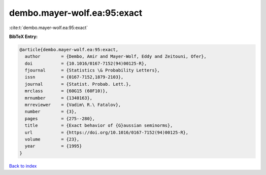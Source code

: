 dembo.mayer-wolf.ea:95:exact
============================

:cite:t:`dembo.mayer-wolf.ea:95:exact`

**BibTeX Entry:**

.. code-block:: bibtex

   @article{dembo.mayer-wolf.ea:95:exact,
     author        = {Dembo, Amir and Mayer-Wolf, Eddy and Zeitouni, Ofer},
     doi           = {10.1016/0167-7152(94)00125-R},
     fjournal      = {Statistics \& Probability Letters},
     issn          = {0167-7152,1879-2103},
     journal       = {Statist. Probab. Lett.},
     mrclass       = {60G15 (60F10)},
     mrnumber      = {1340163},
     mrreviewer    = {Vadim\ R.\ Fatalov},
     number        = {3},
     pages         = {275--280},
     title         = {Exact behavior of {G}aussian seminorms},
     url           = {https://doi.org/10.1016/0167-7152(94)00125-R},
     volume        = {23},
     year          = {1995}
   }

`Back to index <../By-Cite-Keys.html>`_
